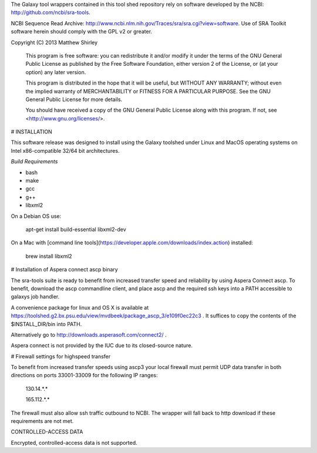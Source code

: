 The Galaxy tool wrappers contained in this tool shed repository rely on software developed by
the NCBI: http://github.com/ncbi/sra-tools.

NCBI Sequence Read Archive: http://www.ncbi.nlm.nih.gov/Traces/sra/sra.cgi?view=software.
Use of SRA Toolkit software herein should comply with the GPL v2 or greater.

Copyright (C) 2013  Matthew Shirley

    This program is free software: you can redistribute it and/or modify
    it under the terms of the GNU General Public License as published by
    the Free Software Foundation, either version 2 of the License, or
    (at your option) any later version.

    This program is distributed in the hope that it will be useful,
    but WITHOUT ANY WARRANTY; without even the implied warranty of
    MERCHANTABILITY or FITNESS FOR A PARTICULAR PURPOSE.  See the
    GNU General Public License for more details.

    You should have received a copy of the GNU General Public License
    along with this program.  If not, see <http://www.gnu.org/licenses/>.

# INSTALLATION

This software release was designed to install using the Galaxy toolshed under Linux and MacOS operating systems on Intel x86-compatible 32/64 bit architectures.

*Build Requirements*

- bash
- make
- gcc
- g++
- libxml2

On a Debian OS use:

    apt-get install build-essential libxml2-dev

On a Mac with [command line tools](https://developer.apple.com/downloads/index.action) installed:

    brew install libxml2

# Installation of Aspera connect ascp binary

The sra-tools suite is ready to benefit from increased transfer speed and reliability by using Aspera Connect ascp.
To benefit, download the ascp commandline client, and place ascp and the required ssh keys into a PATH accessible to galaxys job handler.

A convenience package for linux and OS X is available at https://toolshed.g2.bx.psu.edu/view/mvdbeek/package_ascp_3/e109f0ec22c3 .
It suffices to copy the contents of the $INSTALL_DIR/bin into PATH.

Alternatively go to http://downloads.asperasoft.com/connect2/ .

Aspera connect is not provided by the IUC due to its closed-source nature.

# Firewall settings for highspeed transfer

To benefit from increased transfer speeds using ascp3 your local firewall must permit UDP data transfer in both
directions on ports 33001-33009 for the following IP ranges:

    130.14.*.*

    165.112.*.*

The firewall must also allow ssh traffic outbound to NCBI.
The wrapper will fall back to http download if these requirements are not met.

CONTROLLED-ACCESS DATA

Encrypted, controlled-access data is not supported.
